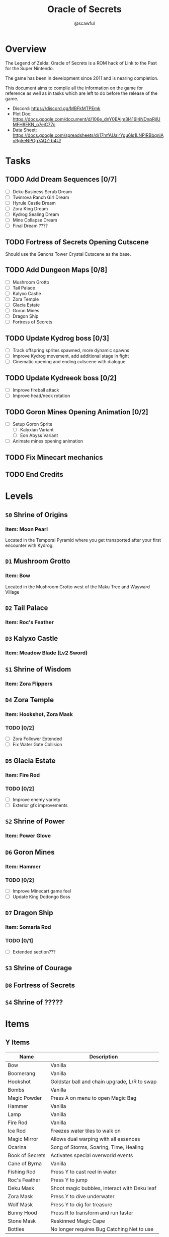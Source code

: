 #+title: Oracle of Secrets
#+author: @scawful
#+todo: TODO ACTIVE | DONE

* Overview
The Legend of Zelda: Oracle of Secrets is a ROM hack of Link to the Past for the Super Nintendo.

The game has been in development since 2011 and is nearing completion.

This document aims to compile all the information on the game for reference as well as in tasks which are left to do before the release of the game.

- Discord: https://discord.gg/MBFkMTPEmk
- Plot Doc: https://docs.google.com/document/d/106e_dnY0EAjm3l416l4NDnpRjlUMFH8EKN_o7eiC77c
- Data Sheet: https://docs.google.com/spreadsheets/d/17mfAUalrYgu6Is1LNPlRBbqniAvRg5eNPOg7AQZ-b4U/

* Tasks
** TODO Add Dream Sequences [0/7]
- [ ] Deku Business Scrub Dream
- [ ] Twinrova Ranch Girl Dream
- [ ] Hyrule Castle Dream
- [ ] Zora King Dream
- [ ] Kydrog Sealing Dream
- [ ] Mine Collapse Dream
- [ ] Final Dream ????

** TODO Fortress of Secrets Opening Cutscene
Should use the Ganons Tower Crystal Cutscene as the base.

** TODO Add Dungeon Maps [0/8]
- [ ] Mushroom Grotto
- [ ] Tail Palace
- [ ] Kalyxo Castle
- [ ] Zora Temple
- [ ] Glacia Estate
- [ ] Goron Mines
- [ ] Dragon Ship
- [ ] Fortress of Secrets

** TODO Update Kydrog boss [0/3]
- [ ] Track offspring sprites spawned, more dynamic spawns
- [ ] Improve Kydrog movement, add additional stage in fight
- [ ] Cinematic opening and ending cutscene with dialogue

** TODO Update Kydreeok boss [0/2]
- [ ] Improve fireball attack
- [ ] Improve head/neck rotation

** TODO Goron Mines Opening Animation [0/2]
- [ ] Setup Goron Sprite
  - [ ] Kalyxian Variant
  - [ ] Eon Abyss Variant
- [ ] Animate mines opening animation

** TODO Fix Minecart mechanics
** TODO End Credits

* Levels
** ~S0~ Shrine of Origins
*** Item: Moon Pearl
Located in the Temporal Pyramid where you get transported after your first encounter with Kydrog.
** =D1= Mushroom Grotto
*** Item: Bow
Located in the Mushroom Grotto west of the Maku Tree and Wayward Village
** =D2= Tail Palace
*** Item: Roc's Feather
** =D3= Kalyxo Castle
*** Item: Meadow Blade (Lv2 Sword)
** ~S1~ Shrine of Wisdom
*** Item: Zora Flippers
** =D4= Zora Temple
*** Item: Hookshot, Zora Mask
*** TODO [0/2]
- [ ] Zora Follower Extended
- [ ] Fix Water Gate Collision
** =D5= Glacia Estate
*** Item: Fire Rod
*** TODO [0/2]
- [ ] Improve enemy variety
- [ ] Exterior gfx improvements
** ~S2~ Shrine of Power
*** Item: Power Glove
** =D6= Goron Mines
*** Item: Hammer
*** TODO [0/2]
- [ ] Improve Minecart game feel
- [ ] Update King Dodongo Boss
** =D7= Dragon Ship
*** Item: Somaria Rod
*** TODO [0/1]
- [ ] Extended section???
** ~S3~ Shrine of Courage
** =D8= Fortress of Secrets
** ~S4~ Shrine of ?????
* Items
** Y Items
| Name            | Description                                  |
|-----------------+----------------------------------------------|
| Bow             | Vanilla                                      |
| Boomerang       | Vanilla                                      |
| Hookshot        | Goldstar ball and chain upgrade, L/R to swap |
| Bombs           | Vanilla                                      |
| Magic Powder    | Press A on menu to open Magic Bag            |
| Hammer          | Vanilla                                      |
| Lamp            | Vanilla                                      |
| Fire Rod        | Vanilla                                      |
| Ice Rod         | Freezes water tiles to walk on               |
| Magic Mirror    | Allows dual warping with all essences        |
| Ocarina         | Song of Storms, Soaring, Time, Healing       |
| Book of Secrets | Activates special overworld events           |
| Cane of Byrna   | Vanilla                                      |
| Fishing Rod     | Press Y to cast reel in water                |
| Roc's Feather   | Press Y to jump                              |
| Deku Mask       | Shoot magic bubbles, interact with Deku leaf |
| Zora Mask       | Press Y to dive underwater                   |
| Wolf Mask       | Press Y to dig for treasure                  |
| Bunny Hood      | Press R to transform and run faster          |
| Stone Mask      | Reskinned Magic Cape                         |
| Bottles         | No longer requires Bug Catching Net to use   |

** Equipment
| Name                 | Location                 |
|----------------------+--------------------------|
| Moon Pearl           | Shrine of Origins        |
| Small Sword    (Lv1) | Forest of Dreams         |
| Small Shield   (Lv1) | Forest of Dreams         |
| Meadow Blade   (Lv2) | Kalyxo Castle            |
| Tempered Blade (Lv3) | Swordsmiths Hut          |
| Master Sword   (Lv4) | Temporal Pyramid         |
| Hero Shield          |                          |
| Mirror Shield        |                          |
| Blue Tunic           | Zora Sanctuary Waterfall |
| Red Tunic            | Shrine of ??????         |
| Power Glove          | Shrine of Power          |
| Titans Mitt          | Fortress of Secrets?     |
| Running Boots        | Sick Kid Wayward Village |

** Rings
| Name           | Description                      |
|----------------+----------------------------------|
| Power Ring     | Increase attack                  |
| Armor Ring     | Increase defense                 |
| Heart Ring     | Slowly regenerate health         |
| Light Ring     | Sword beams work at -2 hearts    |
| Blast Ring     | Higher bomb damage, bombos class |
| Steadfast Ring | No knockback                     |
* Quests
** Main Quests
*** Lost Ranch Girl Quest
1) Get Mushroom from Old Woman house in Mushroom Grotto
2) Trade Mushroom to Potion Shop
3) Leave Mountains and return to Potion Shop later for Magic Powder
4) Use Magic Powder on Cucco in the Ranch House for Ocarina

*** Mask Salesman Quest
1) Requires Ocarina from Lost Ranch Girl Quest
2) Mask Salesman teaches Song of Healing
3) Play Song of Healing for Deku NPC near the shop for Deku Mask

*** TODO Tail Palace Kiki Quest [0/2]
1) [ ] Kiki asks for Bananas instead of Rupees
2) [ ] Deku NPCs inhabit Tail Palace OW after dungeon completion

*** Book of Secrets
1) Play Song of Healing for sick village child for Running Boots
2) Use Running Boots to get the Book from the village library.

*** TODO Kalyxo Castle
**** Bridge Opening
+ Requires Book of Secrets from Wayward Village library.
**** TODO Prison Sequence [0/2]
1) [ ] Occurs after obtaining the Meadow Blade in Kalyxo Castle
2) [ ] Ambushed by castle guards and locked away in castle prison

*** TODO Zora Sanctuary
**** TODO Sea and River Zora Conflict
**** TODO Waterfall Song of Storms Event

*** Old Man Mountain Quest
1) Take the warp portal at the northwest most point on Mount Snowpeak
2) Enter the Lava Lands cave to find the Old Man.
3) Escort the Old Man to a rock formation on the mountain and use your magic mirror.
4) Receive the Goldstar before continuing to Glacia Estate

*** TODO Goron Mines Quest [0/2]
1) [ ] Collectible Goron Rock Meat from Lupo Mountain
   - Requires Power Glove from Shrine of Power
2) [ ] Kalyxian Goron NPC in the desert asks for five sirloins to open the mines.
   
** Side Quests
*** Masks for Sale
**** Bunny Hood - 100 Rupees
**** Stone Mask - 850 Rupees
*** Wolf Mask Quest
1) Wolfos appears outside of Kalyxo Castle at Night, defeat and play Song of Healing for Wolf Mask.
*** TODO Magic Bean Quest [1/4]
1) [X] Buy Magic Bean from Bean Vendor, requires Bottle.
2) [ ] Take Magic Bean to the Ranch and plant it in empty soil north of the houses.
3) [ ] Requires rain (Song of Storms), Pollination (Good Bee) and three days in game time.
4) [ ] Player receives flower item when all conditions are met, can be traded for Fishing Rod
*** TODO Swordsmith Rescue [0/3]
1) [ ] Use the Bomb Shop Big Bomb in the Eon Abyss Beach
2) [ ] Return the Lost Brother to the Smiths house west of Waywrd Village
3) [ ] Swordsmith brothers improve your Meadow Blade to the Tempered Sword (Lv3)
*** TODO Korok Cove
*** TODO Fishing Minigame
